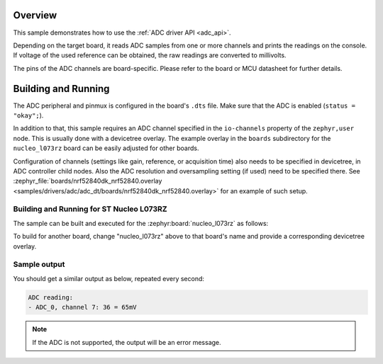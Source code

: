 .. zephyr:code-sample:: adc_dt
   :name: Analog-to-Digital Converter (ADC) with devicetree
   :relevant-api: adc_interface

   Read analog inputs from ADC channels.

Overview
********

This sample demonstrates how to use the :ref:`ADC driver API <adc_api>`.

Depending on the target board, it reads ADC samples from one or more channels
and prints the readings on the console. If voltage of the used reference can
be obtained, the raw readings are converted to millivolts.

The pins of the ADC channels are board-specific. Please refer to the board
or MCU datasheet for further details.

Building and Running
********************

The ADC peripheral and pinmux is configured in the board's ``.dts`` file. Make
sure that the ADC is enabled (``status = "okay";``).

In addition to that, this sample requires an ADC channel specified in the
``io-channels`` property of the ``zephyr,user`` node. This is usually done with
a devicetree overlay. The example overlay in the ``boards`` subdirectory for
the ``nucleo_l073rz`` board can be easily adjusted for other boards.

Configuration of channels (settings like gain, reference, or acquisition time)
also needs to be specified in devicetree, in ADC controller child nodes. Also
the ADC resolution and oversampling setting (if used) need to be specified
there. See :zephyr_file:`boards/nrf52840dk_nrf52840.overlay
<samples/drivers/adc/adc_dt/boards/nrf52840dk_nrf52840.overlay>` for an example of
such setup.

Building and Running for ST Nucleo L073RZ
=========================================

The sample can be built and executed for the
:zephyr:board:`nucleo_l073rz` as follows:

.. zephyr-app-commands::
   :zephyr-app: samples/drivers/adc/adc_dt
   :board: nucleo_l073rz
   :goals: build flash
   :compact:

To build for another board, change "nucleo_l073rz" above to that board's name
and provide a corresponding devicetree overlay.

Sample output
=============

You should get a similar output as below, repeated every second:

.. code-block:: console

   ADC reading:
   - ADC_0, channel 7: 36 = 65mV

.. note:: If the ADC is not supported, the output will be an error message.
